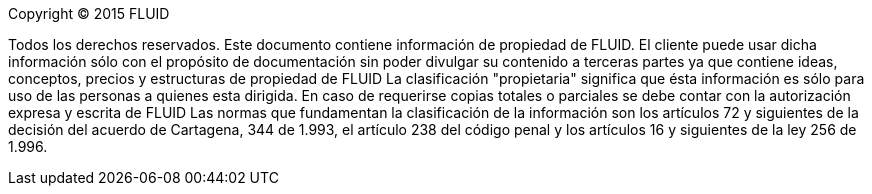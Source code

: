 Copyright © 2015 FLUID 

Todos los derechos reservados. Este documento contiene información de propiedad
de FLUID. El cliente puede usar dicha información sólo con el propósito de
documentación sin poder divulgar su contenido a terceras partes ya que contiene
ideas, conceptos, precios y estructuras de propiedad de FLUID La clasificación
"propietaria" significa que ésta información es sólo para uso de las personas a
quienes esta dirigida. En caso de requerirse copias totales o parciales se debe
contar con la autorización expresa y escrita de FLUID Las normas que
fundamentan la clasificación de la información son los artículos 72 y
siguientes de la decisión del acuerdo de Cartagena, 344 de 1.993, el artículo
238 del código penal y los artículos 16 y siguientes de la ley 256 de 1.996.
